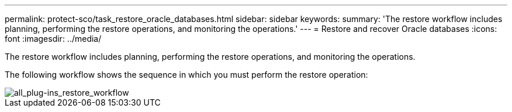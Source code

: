 ---
permalink: protect-sco/task_restore_oracle_databases.html
sidebar: sidebar
keywords:
summary: 'The restore workflow includes planning, performing the restore operations, and monitoring the operations.'
---
= Restore and recover Oracle databases
:icons: font
:imagesdir: ../media/

[.lead]
The restore workflow includes planning, performing the restore operations, and monitoring the operations.

The following workflow shows the sequence in which you must perform the restore operation:

image::../media/all_plug_ins_restore_workflow.png[all_plug-ins_restore_workflow]
